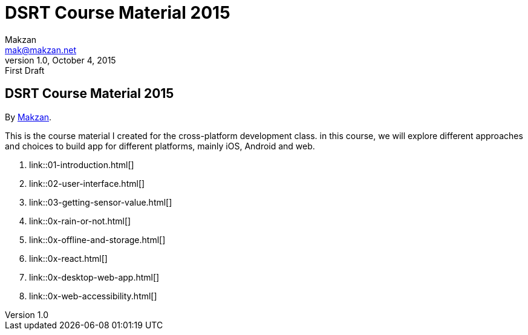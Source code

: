 = DSRT Course Material 2015
Makzan <mak@makzan.net>
v1.0, October 4, 2015: First Draft
:doctype: book
:docinfo:
:linkcss:

== DSRT Course Material 2015

By http://makzan.net[Makzan].

This is the course material I created for the cross-platform development class. in this course, we will explore different approaches and choices to build app for different platforms, mainly iOS, Android and web.

1. link::01-introduction.html[]
1. link::02-user-interface.html[]
1. link::03-getting-sensor-value.html[]
1. link::0x-rain-or-not.html[]
1. link::0x-offline-and-storage.html[]
1. link::0x-react.html[]
1. link::0x-desktop-web-app.html[]
1. link::0x-web-accessibility.html[]

